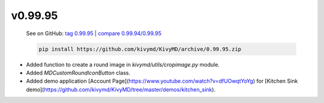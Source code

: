 v0.99.95
--------

    See on GitHub: `tag 0.99.95 <https://github.com/kivymd/KivyMD/tree/0.99.95>`_ | `compare 0.99.94/0.99.95 <https://github.com/kivymd/KivyMD/compare/0.99.94...0.99.95>`_

    .. code-block:: bash

       pip install https://github.com/kivymd/KivyMD/archive/0.99.95.zip

* Added function to create a round image in `kivymd/utils/cropimage.py` module.
* Added `MDCustomRoundIconButton` class.
* Added demo application [Account Page](https://www.youtube.com/watch?v=dfUOwqtYoYg) for [Kitchen Sink demo](https://github.com/kivymd/KivyMD/tree/master/demos/kitchen_sink).
